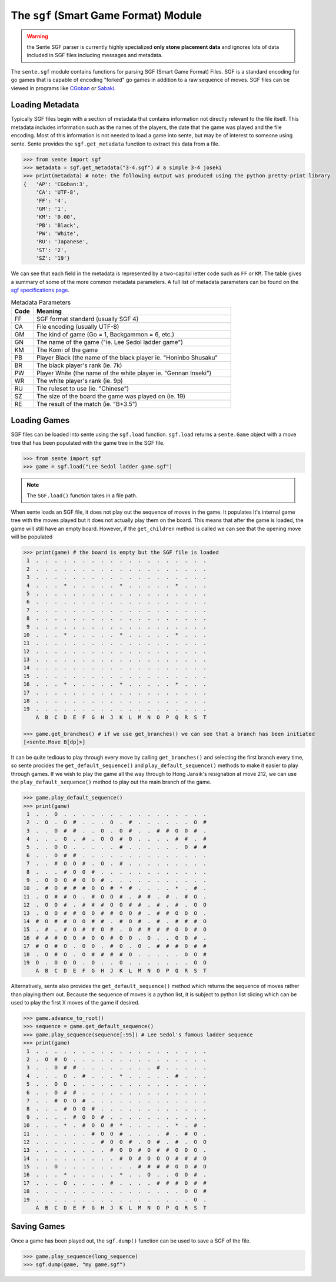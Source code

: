 The ``sgf`` (Smart Game Format) Module
======================================

.. warning:: the Sente SGF parser is currently highly specialized **only stone placement data** and ignores lots of data included in SGF files including messages and metadata.

The ``sente.sgf`` module contains functions for parsing SGF (Smart Game Format) Files.
SGF is a standard encoding for go games that is capable of encoding "forked" go games in addition to a raw sequence of moves.
SGF files can be viewed in programs like `CGoban <https://www.gokgs.com/download.jsp>`_ or `Sabaki <https://sabaki.yichuanshen.de>`_.

Loading Metadata
-------------------------

Typically SGF files begin with a section of metadata that contains information not directly relevant to the file itself.
This metadata includes information such as the names of the players, the date that the game was played and the file encoding.
Most of this information is not needed to load a game into sente, but may be of interest to someone using sente.
Sente provides the ``sgf.get_metadata`` function to extract this data from a file.

.. code-block:: python

    >>> from sente import sgf
    >>> metadata = sgf.get_metadata("3-4.sgf") # a simple 3-4 joseki
    >>> print(metadata) # note: the following output was produced using the python pretty-print library
    {   'AP': 'CGoban:3',
        'CA': 'UTF-8',
        'FF': '4',
        'GM': '1',
        'KM': '0.00',
        'PB': 'Black',
        'PW': 'White',
        'RU': 'Japanese',
        'ST': '2',
        'SZ': '19'}

We can see that each field in the metadata is represented by a two-capitol letter code such as ``FF`` or ``KM``.
The table gives a summary of some of the more common metadata parameters.
A full list of metadata parameters can be found on the `sgf specifications page <https://www.red-bean.com/sgf/>`_.

.. list-table:: Metadata Parameters
    :widths: 10 90
    :header-rows: 1

    * - **Code**
      - **Meaning**
    * - FF
      - SGF format standard (usually SGF 4)
    * - CA
      - File encoding (usually UTF-8)
    * - GM
      - The kind of game (Go = 1, Backgammon = 6, etc.)
    * - GN
      - The name of the game ("ie. Lee Sedol ladder game")
    * - KM
      - The Komi of the game
    * - PB
      - Player Black (the name of the black player ie. "Honinbo Shusaku"
    * - BR
      - The black player's rank (ie. 7k)
    * - PW
      - Player White (the name of the white player ie. "Gennan Inseki")
    * - WR
      - The white player's rank (ie. 9p)
    * - RU
      - The ruleset to use (ie. "Chinese")
    * - SZ
      - The size of the board the game was played on (ie. 19)
    * - RE
      - The result of the match (ie. "B+3.5")

Loading Games
-------------

SGF files can be loaded into sente using the ``sgf.load`` function.
``sgf.load`` returns a ``sente.Game`` object with a move tree that has been populated with the game tree in the SGF file.

.. code-block:: python

    >>> from sente import sgf
    >>> game = sgf.load("Lee Sedol ladder game.sgf")

.. Note:: The ``SGF.load()`` function takes in a file path.

When sente loads an SGF file, it does not play out the sequence of moves in the game.
It populates It's internal game tree with the moves played but it does not actually play them on the board.
This means that after the game is loaded, the game will still have an empty board.
However, if the ``get_children`` method is called we can see that the opening move will be populated

.. code-block:: python

    >>> print(game) # the board is empty but the SGF file is loaded
     1  .  .  .  .  .  .  .  .  .  .  .  .  .  .  .  .  .  .  .
     2  .  .  .  .  .  .  .  .  .  .  .  .  .  .  .  .  .  .  .
     3  .  .  .  .  .  .  .  .  .  .  .  .  .  .  .  .  .  .  .
     4  .  .  .  *  .  .  .  .  .  *  .  .  .  .  .  *  .  .  .
     5  .  .  .  .  .  .  .  .  .  .  .  .  .  .  .  .  .  .  .
     6  .  .  .  .  .  .  .  .  .  .  .  .  .  .  .  .  .  .  .
     7  .  .  .  .  .  .  .  .  .  .  .  .  .  .  .  .  .  .  .
     8  .  .  .  .  .  .  .  .  .  .  .  .  .  .  .  .  .  .  .
     9  .  .  .  .  .  .  .  .  .  .  .  .  .  .  .  .  .  .  .
    10  .  .  .  *  .  .  .  .  .  *  .  .  .  .  .  *  .  .  .
    11  .  .  .  .  .  .  .  .  .  .  .  .  .  .  .  .  .  .  .
    12  .  .  .  .  .  .  .  .  .  .  .  .  .  .  .  .  .  .  .
    13  .  .  .  .  .  .  .  .  .  .  .  .  .  .  .  .  .  .  .
    14  .  .  .  .  .  .  .  .  .  .  .  .  .  .  .  .  .  .  .
    15  .  .  .  .  .  .  .  .  .  .  .  .  .  .  .  .  .  .  .
    16  .  .  .  *  .  .  .  .  .  *  .  .  .  .  .  *  .  .  .
    17  .  .  .  .  .  .  .  .  .  .  .  .  .  .  .  .  .  .  .
    18  .  .  .  .  .  .  .  .  .  .  .  .  .  .  .  .  .  .  .
    19  .  .  .  .  .  .  .  .  .  .  .  .  .  .  .  .  .  .  .
        A  B  C  D  E  F  G  H  J  K  L  M  N  O  P  Q  R  S  T

    >>> game.get_branches() # if we use get_branches() we can see that a branch has been initiated
    [<sente.Move B[dp]>]

It can be quite tedious to play through every move by calling ``get_branches()`` and selecting the first branch every time, so sente procides the ``get_default_sequence()`` and ``play_default_sequence()`` methods to make it easier to play through games.
If we wish to play the game all the way through to Hong Jansik's resignation at move 212, we can use the ``play_default_sequence()`` method to play out the main branch of the game.

.. code-block:: python

    >>> game.play_default_sequence()
    >>> print(game)
     1  .  .  O  .  .  .  .  .  .  .  .  .  .  .  .  .  .  .  .
     2  .  O  .  O  #  .  .  .  O  .  #  .  .  .  .  .  .  O  #
     3  .  .  O  #  #  .  .  O  .  O  #  .  .  #  #  O  O  #  .
     4  .  .  .  O  .  #  .  O  O  #  O  .  .  .  .  #  #  .  #
     5  .  .  O  O  .  .  .  .  .  #  .  .  .  .  .  .  O  #  #
     6  .  .  O  #  #  .  .  .  .  .  .  .  .  .  .  .  .  .  .
     7  .  .  #  O  O  #  .  O  .  #  .  .  .  .  .  .  .  .  .
     8  .  .  .  #  O  O  #  .  .  .  .  .  .  .  .  .  .  .  .
     9  .  O  O  O  #  O  O  #  .  .  .  .  .  .  .  .  .  .  .
    10  .  #  O  #  #  #  O  O  #  *  #  .  .  .  .  *  .  #  .
    11  .  O  #  #  O  .  #  O  O  #  .  #  #  .  #  .  #  O  .
    12  .  O  O  #  .  #  #  #  O  O  #  #  .  #  .  #  .  O  O
    13  .  O  O  #  #  O  O  #  #  O  O  #  .  #  #  O  O  O  .
    14  #  O  #  #  O  O  #  #  .  #  O  #  .  #  .  #  #  #  O
    15  .  #  .  #  O  #  #  O  #  .  O  #  #  #  #  O  O  #  O
    16  #  #  #  O  O  #  O  O  #  O  O  .  O  .  .  O  O  #  .
    17  #  O  #  O  .  O  O  .  #  O  .  O  .  #  #  #  O  #  #
    18  .  O  #  O  .  O  #  #  #  #  O  .  .  .  .  .  O  O  #
    19  O  .  O  O  O  .  O  .  .  O  .  .  .  .  .  .  .  O  O
        A  B  C  D  E  F  G  H  J  K  L  M  N  O  P  Q  R  S  T

Alternatively, sente also provides the ``get_default_sequence()`` method which returns the sequence of moves rather than playing them out.
Because the sequence of moves is a python list, it is subject to python list slicing which can be used to play the first X moves of the game if desired.

.. code-block:: python

    >>> game.advance_to_root()
    >>> sequence = game.get_default_sequence()
    >>> game.play_sequence(sequence[:95]) # Lee Sedol's famous ladder sequence
    >>> print(game)
     1  .  .  .  .  .  .  .  .  .  .  .  .  .  .  .  .  .  .  .
     2  .  O  #  O  .  .  .  .  .  .  .  .  .  .  .  .  .  .  .
     3  .  .  O  #  #  .  .  .  .  .  .  .  .  #  .  .  .  .  .
     4  .  .  .  O  .  #  .  .  .  *  .  .  .  .  .  #  .  .  .
     5  .  .  O  O  .  .  .  .  .  .  .  .  .  .  .  .  .  .  .
     6  .  .  O  #  #  .  .  .  .  .  .  .  .  .  .  .  .  .  .
     7  .  .  #  O  O  #  .  .  .  .  .  .  .  .  .  .  .  .  .
     8  .  .  .  #  O  O  #  .  .  .  .  .  .  .  .  .  .  .  .
     9  .  .  .  .  #  O  O  #  .  .  .  .  .  .  .  .  .  .  .
    10  .  .  .  *  .  #  O  O  #  *  .  .  .  .  .  *  .  #  .
    11  .  .  .  .  .  .  #  O  O  #  .  .  .  .  #  .  #  O  .
    12  .  .  .  .  .  .  .  #  O  O  #  .  O  #  .  #  .  O  O
    13  .  .  .  .  .  .  .  .  #  O  O  #  O  #  #  O  O  O  .
    14  .  .  .  .  .  .  .  .  .  #  O  #  O  O  O  #  #  #  O
    15  .  .  O  .  .  .  .  .  .  .  .  #  #  #  #  O  O  #  O
    16  .  .  .  *  .  .  .  .  .  *  .  .  O  .  .  O  O  #  .
    17  .  .  .  O  .  .  .  .  #  .  .  .  .  #  #  #  O  #  #
    18  .  .  .  .  .  .  .  .  .  .  .  .  .  .  .  .  O  O  #
    19  .  .  .  .  .  .  .  .  .  .  .  .  .  .  .  .  .  O  .
        A  B  C  D  E  F  G  H  J  K  L  M  N  O  P  Q  R  S  T

Saving Games
------------

Once a game has been played out, the ``sgf.dump()`` function can be used to save a SGF of the file.

.. code-block:: python

    >>> game.play_sequence(long_sequence)
    >>> sgf.dump(game, "my game.sgf")

